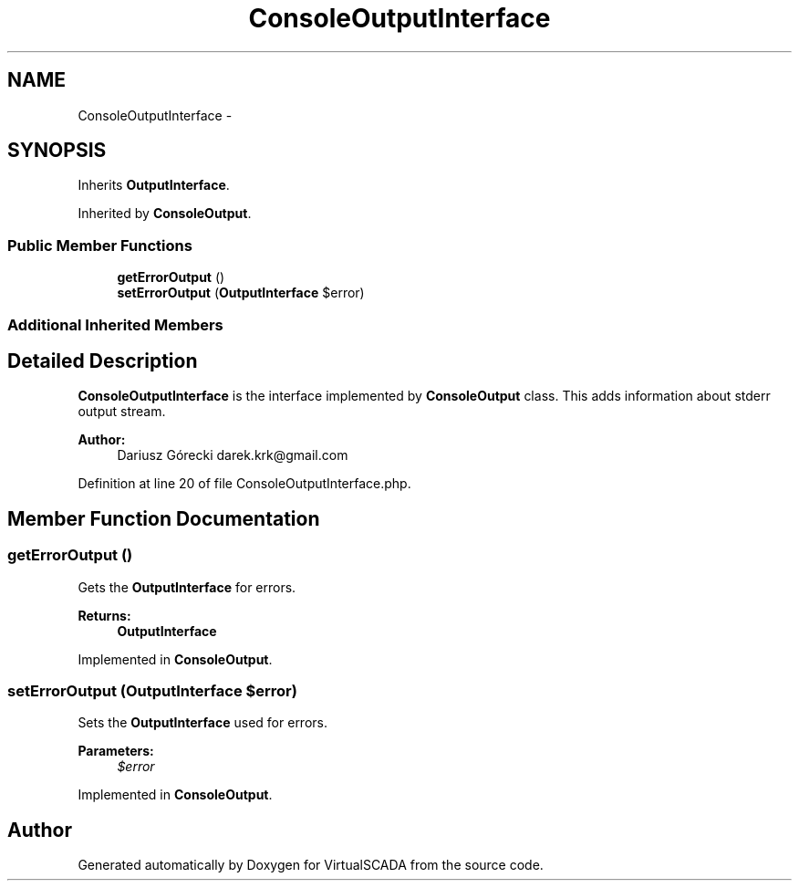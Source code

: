 .TH "ConsoleOutputInterface" 3 "Tue Apr 14 2015" "Version 1.0" "VirtualSCADA" \" -*- nroff -*-
.ad l
.nh
.SH NAME
ConsoleOutputInterface \- 
.SH SYNOPSIS
.br
.PP
.PP
Inherits \fBOutputInterface\fP\&.
.PP
Inherited by \fBConsoleOutput\fP\&.
.SS "Public Member Functions"

.in +1c
.ti -1c
.RI "\fBgetErrorOutput\fP ()"
.br
.ti -1c
.RI "\fBsetErrorOutput\fP (\fBOutputInterface\fP $error)"
.br
.in -1c
.SS "Additional Inherited Members"
.SH "Detailed Description"
.PP 
\fBConsoleOutputInterface\fP is the interface implemented by \fBConsoleOutput\fP class\&. This adds information about stderr output stream\&.
.PP
\fBAuthor:\fP
.RS 4
Dariusz Górecki darek.krk@gmail.com 
.RE
.PP

.PP
Definition at line 20 of file ConsoleOutputInterface\&.php\&.
.SH "Member Function Documentation"
.PP 
.SS "getErrorOutput ()"
Gets the \fBOutputInterface\fP for errors\&.
.PP
\fBReturns:\fP
.RS 4
\fBOutputInterface\fP 
.RE
.PP

.PP
Implemented in \fBConsoleOutput\fP\&.
.SS "setErrorOutput (\fBOutputInterface\fP $error)"
Sets the \fBOutputInterface\fP used for errors\&.
.PP
\fBParameters:\fP
.RS 4
\fI$error\fP 
.RE
.PP

.PP
Implemented in \fBConsoleOutput\fP\&.

.SH "Author"
.PP 
Generated automatically by Doxygen for VirtualSCADA from the source code\&.

